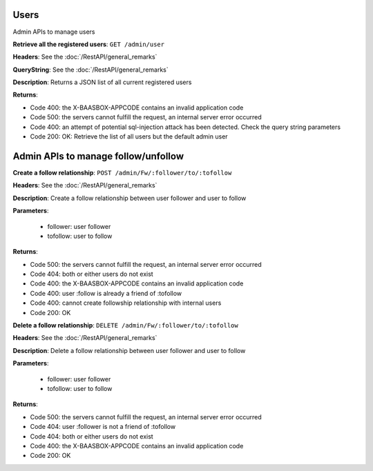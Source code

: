 Users
=====

Admin APIs to manage users 

**Retrieve all the registered users**: ``GET
/admin/user`` 

**Headers**: See the :doc:`/RestAPI/general_remarks`

**QueryString**: See the :doc:`/RestAPI/general_remarks`

**Description**: Returns a JSON list of all current registered users

**Returns**:

-  Code 400: the X-BAASBOX-APPCODE contains an invalid application code
-  Code 500: the servers cannot fulfill the request, an internal server error occurred
-  Code 400: an attempt of potential sql-injection attack has been detected. Check the query string parameters
-  Code 200: OK: Retrieve the list of all users but the default admin user
   
Admin APIs to manage follow/unfollow
====================================

**Create a follow relationship**: ``POST /admin/Fw/:follower/to/:tofollow``

**Headers**: See the :doc:`/RestAPI/general_remarks`

**Description**: Create a follow relationship between user follower and user to follow

**Parameters**:

  -  follower: user follower 
  -  tofollow: user to follow
  
**Returns**:

-  Code 500: the servers cannot fulfill the request, an internal server error occurred
-  Code 404: both or either users do not exist
-  Code 400: the X-BAASBOX-APPCODE contains an invalid application code
-  Code 400: user :follow is already a friend of :tofollow
-  Code 400: cannot create followship relationship with internal users
-  Code 200: OK
   
**Delete a follow relationship**: ``DELETE /admin/Fw/:follower/to/:tofollow``

**Headers**: See the :doc:`/RestAPI/general_remarks`

**Description**: Delete a follow relationship between user follower and user to follow

**Parameters**:

  -  follower: user follower
  -  tofollow: user to follow
  
**Returns**:

-  Code 500: the servers cannot fulfill the request, an internal server error occurred
-  Code 404: user :follower is not a friend of :tofollow
-  Code 404: both or either users do not exist
-  Code 400: the X-BAASBOX-APPCODE contains an invalid application code
-  Code 200: OK
